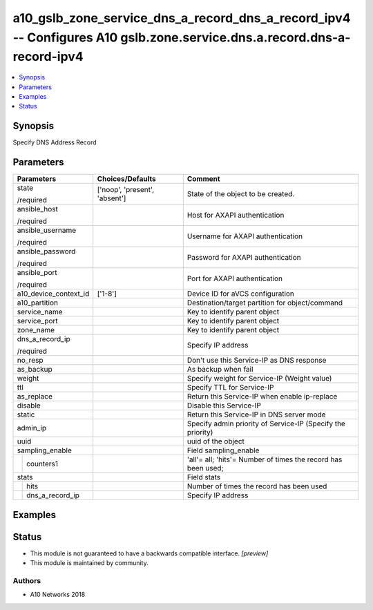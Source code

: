 .. _a10_gslb_zone_service_dns_a_record_dns_a_record_ipv4_module:


a10_gslb_zone_service_dns_a_record_dns_a_record_ipv4 -- Configures A10 gslb.zone.service.dns.a.record.dns-a-record-ipv4
=======================================================================================================================

.. contents::
   :local:
   :depth: 1


Synopsis
--------

Specify DNS Address Record






Parameters
----------

+-----------------------+-------------------------------+---------------------------------------------------------------+
| Parameters            | Choices/Defaults              | Comment                                                       |
|                       |                               |                                                               |
|                       |                               |                                                               |
+=======================+===============================+===============================================================+
| state                 | ['noop', 'present', 'absent'] | State of the object to be created.                            |
|                       |                               |                                                               |
| /required             |                               |                                                               |
+-----------------------+-------------------------------+---------------------------------------------------------------+
| ansible_host          |                               | Host for AXAPI authentication                                 |
|                       |                               |                                                               |
| /required             |                               |                                                               |
+-----------------------+-------------------------------+---------------------------------------------------------------+
| ansible_username      |                               | Username for AXAPI authentication                             |
|                       |                               |                                                               |
| /required             |                               |                                                               |
+-----------------------+-------------------------------+---------------------------------------------------------------+
| ansible_password      |                               | Password for AXAPI authentication                             |
|                       |                               |                                                               |
| /required             |                               |                                                               |
+-----------------------+-------------------------------+---------------------------------------------------------------+
| ansible_port          |                               | Port for AXAPI authentication                                 |
|                       |                               |                                                               |
| /required             |                               |                                                               |
+-----------------------+-------------------------------+---------------------------------------------------------------+
| a10_device_context_id | ['1-8']                       | Device ID for aVCS configuration                              |
|                       |                               |                                                               |
|                       |                               |                                                               |
+-----------------------+-------------------------------+---------------------------------------------------------------+
| a10_partition         |                               | Destination/target partition for object/command               |
|                       |                               |                                                               |
|                       |                               |                                                               |
+-----------------------+-------------------------------+---------------------------------------------------------------+
| service_name          |                               | Key to identify parent object                                 |
|                       |                               |                                                               |
|                       |                               |                                                               |
+-----------------------+-------------------------------+---------------------------------------------------------------+
| service_port          |                               | Key to identify parent object                                 |
|                       |                               |                                                               |
|                       |                               |                                                               |
+-----------------------+-------------------------------+---------------------------------------------------------------+
| zone_name             |                               | Key to identify parent object                                 |
|                       |                               |                                                               |
|                       |                               |                                                               |
+-----------------------+-------------------------------+---------------------------------------------------------------+
| dns_a_record_ip       |                               | Specify IP address                                            |
|                       |                               |                                                               |
| /required             |                               |                                                               |
+-----------------------+-------------------------------+---------------------------------------------------------------+
| no_resp               |                               | Don't use this Service-IP as DNS response                     |
|                       |                               |                                                               |
|                       |                               |                                                               |
+-----------------------+-------------------------------+---------------------------------------------------------------+
| as_backup             |                               | As backup when fail                                           |
|                       |                               |                                                               |
|                       |                               |                                                               |
+-----------------------+-------------------------------+---------------------------------------------------------------+
| weight                |                               | Specify weight for Service-IP (Weight value)                  |
|                       |                               |                                                               |
|                       |                               |                                                               |
+-----------------------+-------------------------------+---------------------------------------------------------------+
| ttl                   |                               | Specify TTL for Service-IP                                    |
|                       |                               |                                                               |
|                       |                               |                                                               |
+-----------------------+-------------------------------+---------------------------------------------------------------+
| as_replace            |                               | Return this Service-IP when enable ip-replace                 |
|                       |                               |                                                               |
|                       |                               |                                                               |
+-----------------------+-------------------------------+---------------------------------------------------------------+
| disable               |                               | Disable this Service-IP                                       |
|                       |                               |                                                               |
|                       |                               |                                                               |
+-----------------------+-------------------------------+---------------------------------------------------------------+
| static                |                               | Return this Service-IP in DNS server mode                     |
|                       |                               |                                                               |
|                       |                               |                                                               |
+-----------------------+-------------------------------+---------------------------------------------------------------+
| admin_ip              |                               | Specify admin priority of Service-IP (Specify the priority)   |
|                       |                               |                                                               |
|                       |                               |                                                               |
+-----------------------+-------------------------------+---------------------------------------------------------------+
| uuid                  |                               | uuid of the object                                            |
|                       |                               |                                                               |
|                       |                               |                                                               |
+-----------------------+-------------------------------+---------------------------------------------------------------+
| sampling_enable       |                               | Field sampling_enable                                         |
|                       |                               |                                                               |
|                       |                               |                                                               |
+---+-------------------+-------------------------------+---------------------------------------------------------------+
|   | counters1         |                               | 'all'= all; 'hits'= Number of times the record has been used; |
|   |                   |                               |                                                               |
|   |                   |                               |                                                               |
+---+-------------------+-------------------------------+---------------------------------------------------------------+
| stats                 |                               | Field stats                                                   |
|                       |                               |                                                               |
|                       |                               |                                                               |
+---+-------------------+-------------------------------+---------------------------------------------------------------+
|   | hits              |                               | Number of times the record has been used                      |
|   |                   |                               |                                                               |
|   |                   |                               |                                                               |
+---+-------------------+-------------------------------+---------------------------------------------------------------+
|   | dns_a_record_ip   |                               | Specify IP address                                            |
|   |                   |                               |                                                               |
|   |                   |                               |                                                               |
+---+-------------------+-------------------------------+---------------------------------------------------------------+







Examples
--------

.. code-block:: yaml+jinja

    





Status
------




- This module is not guaranteed to have a backwards compatible interface. *[preview]*


- This module is maintained by community.



Authors
~~~~~~~

- A10 Networks 2018

